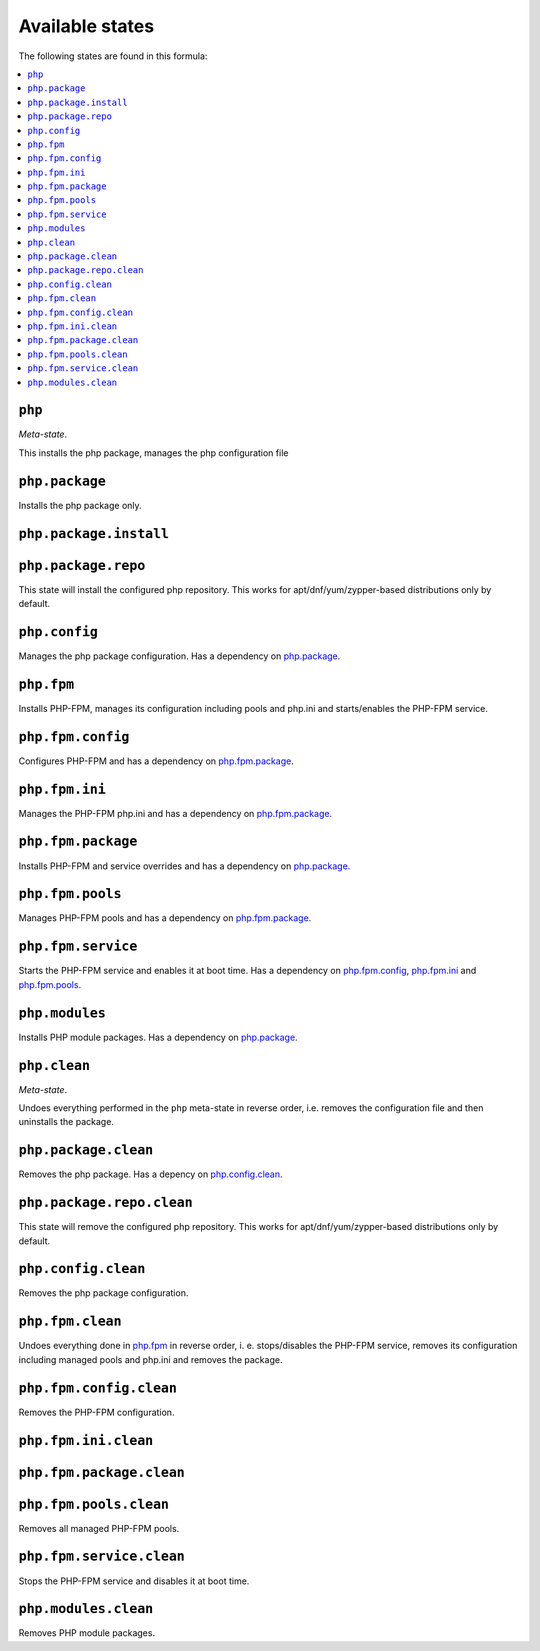 Available states
----------------

The following states are found in this formula:

.. contents::
   :local:


``php``
^^^^^^^
*Meta-state*.

This installs the php package,
manages the php configuration file


``php.package``
^^^^^^^^^^^^^^^
Installs the php package only.


``php.package.install``
^^^^^^^^^^^^^^^^^^^^^^^



``php.package.repo``
^^^^^^^^^^^^^^^^^^^^
This state will install the configured php repository.
This works for apt/dnf/yum/zypper-based distributions only by default.


``php.config``
^^^^^^^^^^^^^^
Manages the php package configuration.
Has a dependency on `php.package`_.


``php.fpm``
^^^^^^^^^^^
Installs PHP-FPM, manages its configuration including
pools and php.ini and starts/enables the PHP-FPM service.


``php.fpm.config``
^^^^^^^^^^^^^^^^^^
Configures PHP-FPM and has a
dependency on `php.fpm.package`_.


``php.fpm.ini``
^^^^^^^^^^^^^^^
Manages the PHP-FPM php.ini and has a
dependency on `php.fpm.package`_.


``php.fpm.package``
^^^^^^^^^^^^^^^^^^^
Installs PHP-FPM and service overrides and has a
dependency on `php.package`_.


``php.fpm.pools``
^^^^^^^^^^^^^^^^^
Manages PHP-FPM pools and has a
dependency on `php.fpm.package`_.


``php.fpm.service``
^^^^^^^^^^^^^^^^^^^
Starts the PHP-FPM service and enables it at boot time.
Has a dependency on `php.fpm.config`_, `php.fpm.ini`_
and `php.fpm.pools`_.


``php.modules``
^^^^^^^^^^^^^^^
Installs PHP module packages.
Has a dependency on `php.package`_.


``php.clean``
^^^^^^^^^^^^^
*Meta-state*.

Undoes everything performed in the ``php`` meta-state
in reverse order, i.e.
removes the configuration file and then
uninstalls the package.


``php.package.clean``
^^^^^^^^^^^^^^^^^^^^^
Removes the php package.
Has a depency on `php.config.clean`_.


``php.package.repo.clean``
^^^^^^^^^^^^^^^^^^^^^^^^^^
This state will remove the configured php repository.
This works for apt/dnf/yum/zypper-based distributions only by default.


``php.config.clean``
^^^^^^^^^^^^^^^^^^^^
Removes the php package configuration.


``php.fpm.clean``
^^^^^^^^^^^^^^^^^
Undoes everything done in `php.fpm`_ in reverse order, i. e.
stops/disables the PHP-FPM service, removes its configuration
including managed pools and php.ini and removes the package.


``php.fpm.config.clean``
^^^^^^^^^^^^^^^^^^^^^^^^
Removes the PHP-FPM configuration.


``php.fpm.ini.clean``
^^^^^^^^^^^^^^^^^^^^^



``php.fpm.package.clean``
^^^^^^^^^^^^^^^^^^^^^^^^^



``php.fpm.pools.clean``
^^^^^^^^^^^^^^^^^^^^^^^
Removes all managed PHP-FPM pools.


``php.fpm.service.clean``
^^^^^^^^^^^^^^^^^^^^^^^^^
Stops the PHP-FPM service and disables it at boot time.


``php.modules.clean``
^^^^^^^^^^^^^^^^^^^^^
Removes PHP module packages.


